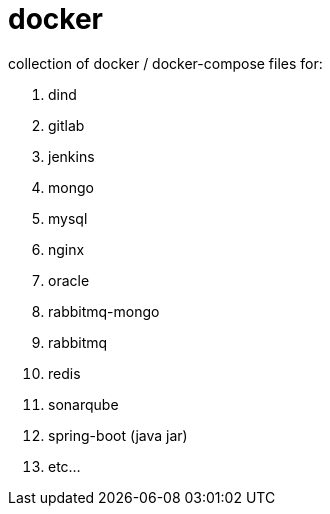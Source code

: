 # docker

collection of docker / docker-compose files for:

. dind
. gitlab
. jenkins
. mongo
. mysql
. nginx
. oracle
. rabbitmq-mongo
. rabbitmq
. redis
. sonarqube
. spring-boot (java jar)
. etc...
